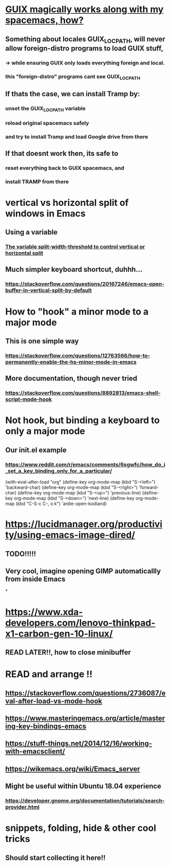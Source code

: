 * [[https://guix.gnu.org/manual/en/html_node/Application-Setup.html][GUIX magically works along with my spacemacs, how?]]
** Something about locales GUIX_LOCPATH, will never allow foreign-distro programs to load GUIX stuff,
*** -> while ensuring GUIX only loads everything foreign  and local.
*** this "foreign-distro" programs cant see GUIX_LOCPATH
** If thats the case, we can install Tramp by:
*** unset the GUIX_LOCPATH variable
*** reload original spacemacs safely
*** and try to install Tramp and load Google drive from there
** If that doesnt work then, its safe to
*** reset everything back to GUIX spacemacs, and
*** install TRAMP from there
* vertical vs horizontal split of windows in Emacs
** Using a variable
*** [[https://emacs.stackexchange.com/questions/2513/how-to-get-org-agenda-to-prefer-split-window-right][The variable split-width-threshold to control vertical or horizontal split]]
** Much simpler keyboard shortcut, duhhh...
*** https://stackoverflow.com/questions/20167246/emacs-open-buffer-in-vertical-split-by-default
* How to "hook" a minor mode to a major mode
** This is one simple way
*** https://stackoverflow.com/questions/12763566/how-to-permanently-enable-the-hs-minor-mode-in-emacs
** More documentation, though never tried
*** https://stackoverflow.com/questions/8892813/emacs-shell-script-mode-hook
* Not hook, but binding a keyboard to only a major mode
** Our init.el example
*** https://www.reddit.com/r/emacs/comments/6sgwfc/how_do_i_set_a_key_binding_only_for_a_particular/
(with-eval-after-load "org"
  (define-key org-mode-map (kbd "S-<left>") 'backward-char)
  (define-key org-mode-map (kbd "S-<right>") 'forward-char)
  (define-key org-mode-map (kbd "S-<up>") 'previous-line)
  (define-key org-mode-map (kbd "S-<down>") 'next-line)
  (define-key org-mode-map (kbd "C-S-c C-, o k") 'ardie-open-kodland)

* https://lucidmanager.org/productivity/using-emacs-image-dired/
** TODO!!!!!
** Very cool, imagine opening GIMP automaticallly from inside Emacs
*
* https://www.xda-developers.com/lenovo-thinkpad-x1-carbon-gen-10-linux/
** READ LATER!!, how to close minibuffer
* READ and arrange !!
** https://stackoverflow.com/questions/2736087/eval-after-load-vs-mode-hook
** https://www.masteringemacs.org/article/mastering-key-bindings-emacs
** https://stuff-things.net/2014/12/16/working-with-emacsclient/
** https://wikemacs.org/wiki/Emacs_server
** Might be useful within Ubuntu 18.04 experience
*** https://developer.gnome.org/documentation/tutorials/search-provider.html
* snippets, folding, hide & other cool tricks
** Should start collecting it here!!
